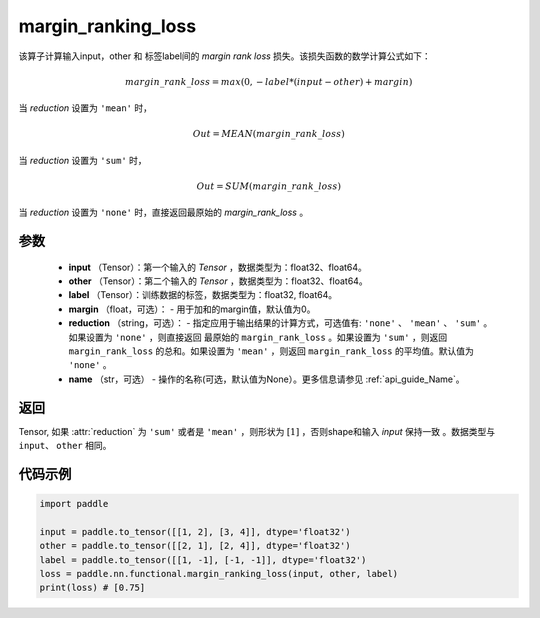 .. _cn_api_nn_cn_margin_ranking_loss:

margin_ranking_loss
-------------------------------

.. py:function:: paddle.nn.functional.margin_ranking_loss(input, other, label, margin=0.0, reduction='mean', name=None)

该算子计算输入input，other 和 标签label间的 `margin rank loss` 损失。该损失函数的数学计算公式如下：

 .. math:: 
     margin\_rank\_loss = max(0, -label * (input - other) + margin)

当 `reduction` 设置为 ``'mean'`` 时，

    .. math::
       Out = MEAN(margin\_rank\_loss)

当 `reduction` 设置为 ``'sum'`` 时，
    
    .. math::
       Out = SUM(margin\_rank\_loss)

当 `reduction` 设置为 ``'none'`` 时，直接返回最原始的 `margin_rank_loss` 。

参数
::::::::
    - **input** （Tensor）：第一个输入的 `Tensor` ，数据类型为：float32、float64。
    - **other** （Tensor）：第二个输入的 `Tensor` ，数据类型为：float32、float64。
    - **label** （Tensor）：训练数据的标签，数据类型为：float32, float64。
    - **margin** （float，可选）： - 用于加和的margin值，默认值为0。  
    - **reduction** （string，可选）： - 指定应用于输出结果的计算方式，可选值有: ``'none'`` 、 ``'mean'`` 、 ``'sum'`` 。如果设置为 ``'none'`` ，则直接返回 最原始的 ``margin_rank_loss`` 。如果设置为 ``'sum'`` ，则返回 ``margin_rank_loss`` 的总和。如果设置为 ``'mean'`` ，则返回 ``margin_rank_loss`` 的平均值。默认值为 ``'none'`` 。
    - **name** （str，可选） - 操作的名称(可选，默认值为None）。更多信息请参见 :ref:`api_guide_Name`。  

返回
::::::::
Tensor, 如果 :attr:`reduction` 为 ``'sum'`` 或者是 ``'mean'`` ，则形状为 :math:`[1]` ，否则shape和输入 `input` 保持一致 。数据类型与 ``input``、 ``other`` 相同。

代码示例
::::::::

.. code-block:: python

    import paddle 

    input = paddle.to_tensor([[1, 2], [3, 4]], dtype='float32')
    other = paddle.to_tensor([[2, 1], [2, 4]], dtype='float32')
    label = paddle.to_tensor([[1, -1], [-1, -1]], dtype='float32')
    loss = paddle.nn.functional.margin_ranking_loss(input, other, label) 
    print(loss) # [0.75]
